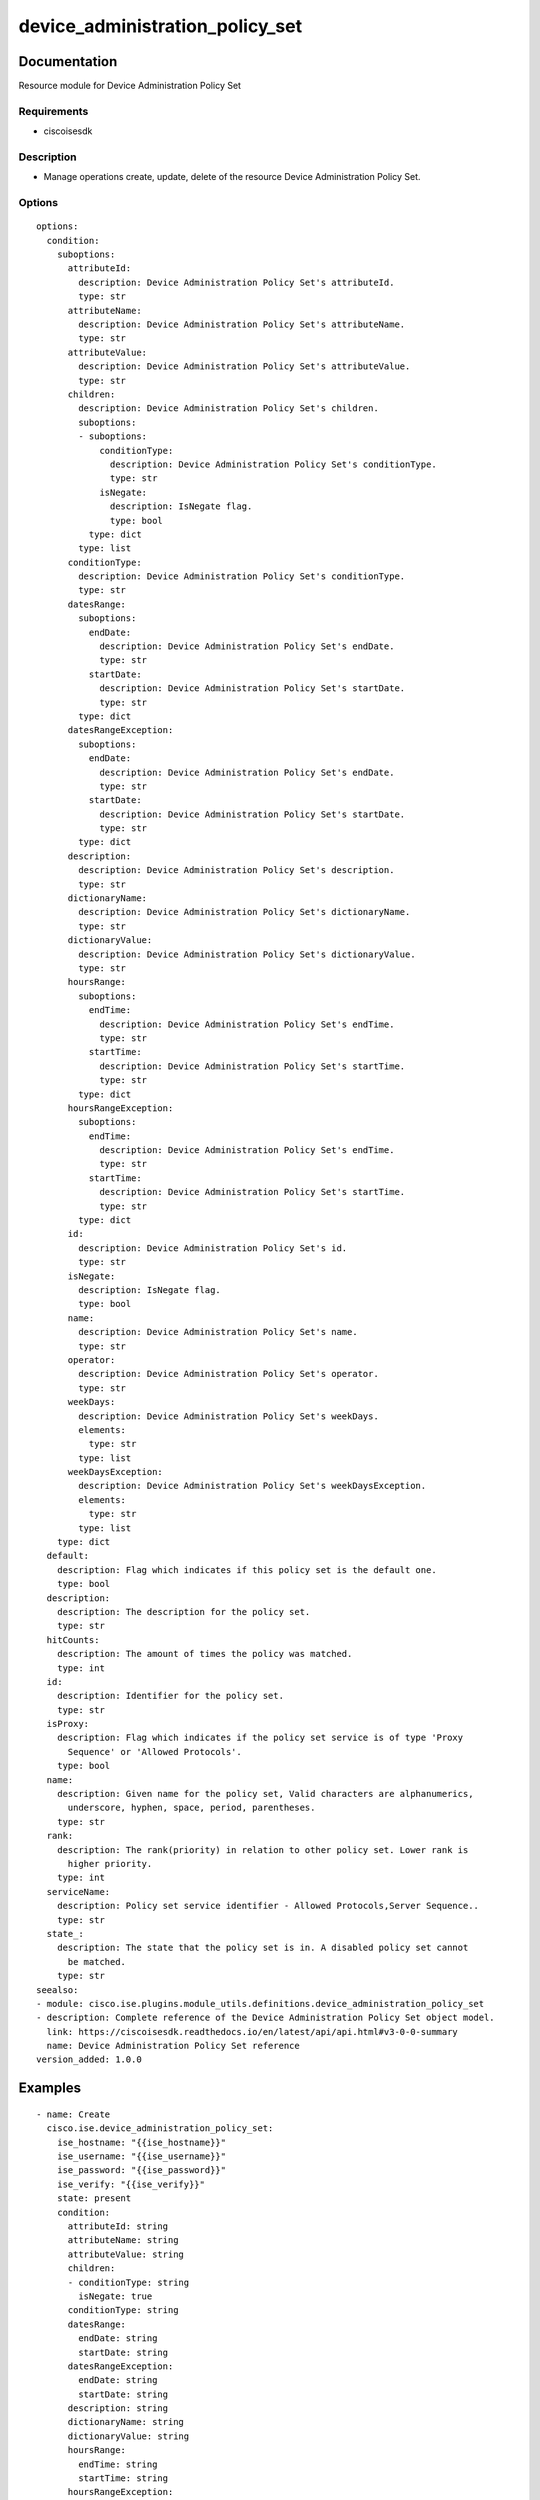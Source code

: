 .. _device_administration_policy_set:

================================
device_administration_policy_set
================================

Documentation
=============

Resource module for Device Administration Policy Set

Requirements
------------
- ciscoisesdk


Description
-----------
- Manage operations create, update, delete of the resource Device Administration Policy Set.


Options
-------
::

  options:
    condition:
      suboptions:
        attributeId:
          description: Device Administration Policy Set's attributeId.
          type: str
        attributeName:
          description: Device Administration Policy Set's attributeName.
          type: str
        attributeValue:
          description: Device Administration Policy Set's attributeValue.
          type: str
        children:
          description: Device Administration Policy Set's children.
          suboptions:
          - suboptions:
              conditionType:
                description: Device Administration Policy Set's conditionType.
                type: str
              isNegate:
                description: IsNegate flag.
                type: bool
            type: dict
          type: list
        conditionType:
          description: Device Administration Policy Set's conditionType.
          type: str
        datesRange:
          suboptions:
            endDate:
              description: Device Administration Policy Set's endDate.
              type: str
            startDate:
              description: Device Administration Policy Set's startDate.
              type: str
          type: dict
        datesRangeException:
          suboptions:
            endDate:
              description: Device Administration Policy Set's endDate.
              type: str
            startDate:
              description: Device Administration Policy Set's startDate.
              type: str
          type: dict
        description:
          description: Device Administration Policy Set's description.
          type: str
        dictionaryName:
          description: Device Administration Policy Set's dictionaryName.
          type: str
        dictionaryValue:
          description: Device Administration Policy Set's dictionaryValue.
          type: str
        hoursRange:
          suboptions:
            endTime:
              description: Device Administration Policy Set's endTime.
              type: str
            startTime:
              description: Device Administration Policy Set's startTime.
              type: str
          type: dict
        hoursRangeException:
          suboptions:
            endTime:
              description: Device Administration Policy Set's endTime.
              type: str
            startTime:
              description: Device Administration Policy Set's startTime.
              type: str
          type: dict
        id:
          description: Device Administration Policy Set's id.
          type: str
        isNegate:
          description: IsNegate flag.
          type: bool
        name:
          description: Device Administration Policy Set's name.
          type: str
        operator:
          description: Device Administration Policy Set's operator.
          type: str
        weekDays:
          description: Device Administration Policy Set's weekDays.
          elements:
            type: str
          type: list
        weekDaysException:
          description: Device Administration Policy Set's weekDaysException.
          elements:
            type: str
          type: list
      type: dict
    default:
      description: Flag which indicates if this policy set is the default one.
      type: bool
    description:
      description: The description for the policy set.
      type: str
    hitCounts:
      description: The amount of times the policy was matched.
      type: int
    id:
      description: Identifier for the policy set.
      type: str
    isProxy:
      description: Flag which indicates if the policy set service is of type 'Proxy
        Sequence' or 'Allowed Protocols'.
      type: bool
    name:
      description: Given name for the policy set, Valid characters are alphanumerics,
        underscore, hyphen, space, period, parentheses.
      type: str
    rank:
      description: The rank(priority) in relation to other policy set. Lower rank is
        higher priority.
      type: int
    serviceName:
      description: Policy set service identifier - Allowed Protocols,Server Sequence..
      type: str
    state_:
      description: The state that the policy set is in. A disabled policy set cannot
        be matched.
      type: str
  seealso:
  - module: cisco.ise.plugins.module_utils.definitions.device_administration_policy_set
  - description: Complete reference of the Device Administration Policy Set object model.
    link: https://ciscoisesdk.readthedocs.io/en/latest/api/api.html#v3-0-0-summary
    name: Device Administration Policy Set reference
  version_added: 1.0.0


Examples
=========

::

  - name: Create
    cisco.ise.device_administration_policy_set:
      ise_hostname: "{{ise_hostname}}"
      ise_username: "{{ise_username}}"
      ise_password: "{{ise_password}}"
      ise_verify: "{{ise_verify}}"
      state: present
      condition:
        attributeId: string
        attributeName: string
        attributeValue: string
        children:
        - conditionType: string
          isNegate: true
        conditionType: string
        datesRange:
          endDate: string
          startDate: string
        datesRangeException:
          endDate: string
          startDate: string
        description: string
        dictionaryName: string
        dictionaryValue: string
        hoursRange:
          endTime: string
          startTime: string
        hoursRangeException:
          endTime: string
          startTime: string
        id: string
        isNegate: true
        name: string
        operator: string
        weekDays:
        - string
        weekDaysException:
        - string
      default: true
      description: string
      hitCounts: 0
      id: string
      isProxy: true
      name: string
      rank: 0
      serviceName: string
      state_: string

  - name: Update by id
    cisco.ise.device_administration_policy_set:
      ise_hostname: "{{ise_hostname}}"
      ise_username: "{{ise_username}}"
      ise_password: "{{ise_password}}"
      ise_verify: "{{ise_verify}}"
      state: present
      condition:
        attributeId: string
        attributeName: string
        attributeValue: string
        children:
        - conditionType: string
          isNegate: true
        conditionType: string
        datesRange:
          endDate: string
          startDate: string
        datesRangeException:
          endDate: string
          startDate: string
        description: string
        dictionaryName: string
        dictionaryValue: string
        hoursRange:
          endTime: string
          startTime: string
        hoursRangeException:
          endTime: string
          startTime: string
        id: string
        isNegate: true
        name: string
        operator: string
        weekDays:
        - string
        weekDaysException:
        - string
      default: true
      description: string
      hitCounts: 0
      id: string
      isProxy: true
      name: string
      rank: 0
      serviceName: string
      state_: string

  - name: Delete by id
    cisco.ise.device_administration_policy_set:
      ise_hostname: "{{ise_hostname}}"
      ise_username: "{{ise_username}}"
      ise_password: "{{ise_password}}"
      ise_verify: "{{ise_verify}}"
      state: absent
      id: string



Return
=======

ise_response
------------

- **Description**: A dictionary or list with the response returned by the Cisco ISE Python SDK
- **Returned**: always
- **Type**: complex

**Samples**

Sample 1:

.. code-block:: json

    {
      "id": "string",
      "name": "string",
      "description": "string",
      "hitCounts": 0,
      "rank": 0,
      "state": "string",
      "default": true,
      "condition": {
        "conditionType": "string",
        "isNegate": true,
        "name": "string",
        "id": "string",
        "description": "string",
        "dictionaryName": "string",
        "attributeName": "string",
        "attributeId": "string",
        "operator": "string",
        "dictionaryValue": "string",
        "attributeValue": "string",
        "children": [
          {
            "conditionType": "string",
            "isNegate": true
          }
        ],
        "hoursRange": {
          "startTime": "string",
          "endTime": "string"
        },
        "hoursRangeException": {
          "startTime": "string",
          "endTime": "string"
        },
        "weekDays": [
          "string"
        ],
        "weekDaysException": [
          "string"
        ],
        "datesRange": {
          "startDate": "string",
          "endDate": "string"
        },
        "datesRangeException": {
          "startDate": "string",
          "endDate": "string"
        }
      },
      "serviceName": "string",
      "isProxy": true
    }

Sample 2:

.. code-block:: json

    {
      "id": "string",
      "name": "string",
      "description": "string",
      "hitCounts": 0,
      "rank": 0,
      "state": "string",
      "default": true,
      "condition": {
        "conditionType": "string",
        "isNegate": true,
        "name": "string",
        "id": "string",
        "description": "string",
        "dictionaryName": "string",
        "attributeName": "string",
        "attributeId": "string",
        "operator": "string",
        "dictionaryValue": "string",
        "attributeValue": "string",
        "children": [
          {
            "conditionType": "string",
            "isNegate": true
          }
        ],
        "hoursRange": {
          "startTime": "string",
          "endTime": "string"
        },
        "hoursRangeException": {
          "startTime": "string",
          "endTime": "string"
        },
        "weekDays": [
          "string"
        ],
        "weekDaysException": [
          "string"
        ],
        "datesRange": {
          "startDate": "string",
          "endDate": "string"
        },
        "datesRangeException": {
          "startDate": "string",
          "endDate": "string"
        }
      },
      "serviceName": "string",
      "isProxy": true
    }

Sample 3:

.. code-block:: json

    {
      "id": "string"
    }
